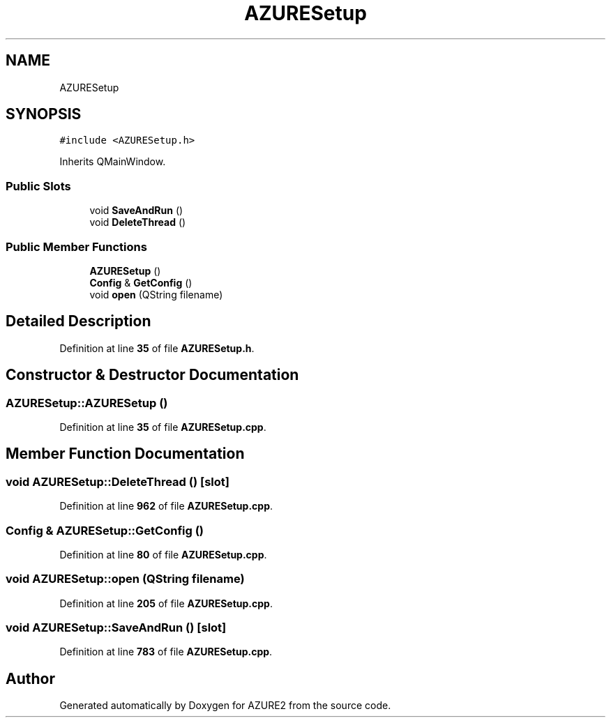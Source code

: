 .TH "AZURESetup" 3AZURE2" \" -*- nroff -*-
.ad l
.nh
.SH NAME
AZURESetup
.SH SYNOPSIS
.br
.PP
.PP
\fC#include <AZURESetup\&.h>\fP
.PP
Inherits QMainWindow\&.
.SS "Public Slots"

.in +1c
.ti -1c
.RI "void \fBSaveAndRun\fP ()"
.br
.ti -1c
.RI "void \fBDeleteThread\fP ()"
.br
.in -1c
.SS "Public Member Functions"

.in +1c
.ti -1c
.RI "\fBAZURESetup\fP ()"
.br
.ti -1c
.RI "\fBConfig\fP & \fBGetConfig\fP ()"
.br
.ti -1c
.RI "void \fBopen\fP (QString filename)"
.br
.in -1c
.SH "Detailed Description"
.PP 
Definition at line \fB35\fP of file \fBAZURESetup\&.h\fP\&.
.SH "Constructor & Destructor Documentation"
.PP 
.SS "AZURESetup::AZURESetup ()"

.PP
Definition at line \fB35\fP of file \fBAZURESetup\&.cpp\fP\&.
.SH "Member Function Documentation"
.PP 
.SS "void AZURESetup::DeleteThread ()\fC [slot]\fP"

.PP
Definition at line \fB962\fP of file \fBAZURESetup\&.cpp\fP\&.
.SS "\fBConfig\fP & AZURESetup::GetConfig ()"

.PP
Definition at line \fB80\fP of file \fBAZURESetup\&.cpp\fP\&.
.SS "void AZURESetup::open (QString filename)"

.PP
Definition at line \fB205\fP of file \fBAZURESetup\&.cpp\fP\&.
.SS "void AZURESetup::SaveAndRun ()\fC [slot]\fP"

.PP
Definition at line \fB783\fP of file \fBAZURESetup\&.cpp\fP\&.

.SH "Author"
.PP 
Generated automatically by Doxygen for AZURE2 from the source code\&.

